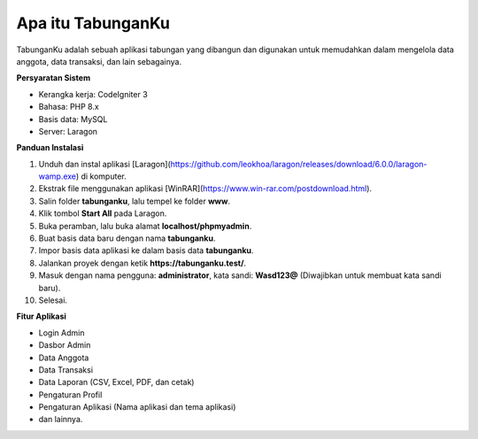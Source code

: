 ##################
Apa itu TabunganKu
##################

TabunganKu adalah sebuah aplikasi tabungan yang dibangun dan digunakan untuk memudahkan dalam mengelola data anggota, data transaksi, dan lain sebagainya.

**Persyaratan Sistem**

- Kerangka kerja: CodeIgniter 3
- Bahasa: PHP 8.x
- Basis data: MySQL
- Server: Laragon

**Panduan Instalasi**

1. Unduh dan instal aplikasi [Laragon](https://github.com/leokhoa/laragon/releases/download/6.0.0/laragon-wamp.exe) di komputer.
2. Ekstrak file menggunakan aplikasi [WinRAR](https://www.win-rar.com/postdownload.html).
3. Salin folder **tabunganku**, lalu tempel ke folder **www**.
4. Klik tombol **Start All** pada Laragon.
5. Buka peramban, lalu buka alamat **localhost/phpmyadmin**.
6. Buat basis data baru dengan nama **tabunganku**.
7. Impor basis data aplikasi ke dalam basis data **tabunganku**.
8. Jalankan proyek dengan ketik **https://tabunganku.test/**.
9. Masuk dengan nama pengguna: **administrator**, kata sandi: **Wasd123@** (Diwajibkan untuk membuat kata sandi baru).
10. Selesai.

**Fitur Aplikasi**

- Login Admin
- Dasbor Admin
- Data Anggota
- Data Transaksi
- Data Laporan (CSV, Excel, PDF, dan cetak)
- Pengaturan Profil
- Pengaturan Aplikasi (Nama aplikasi dan tema aplikasi)
- dan lainnya.
